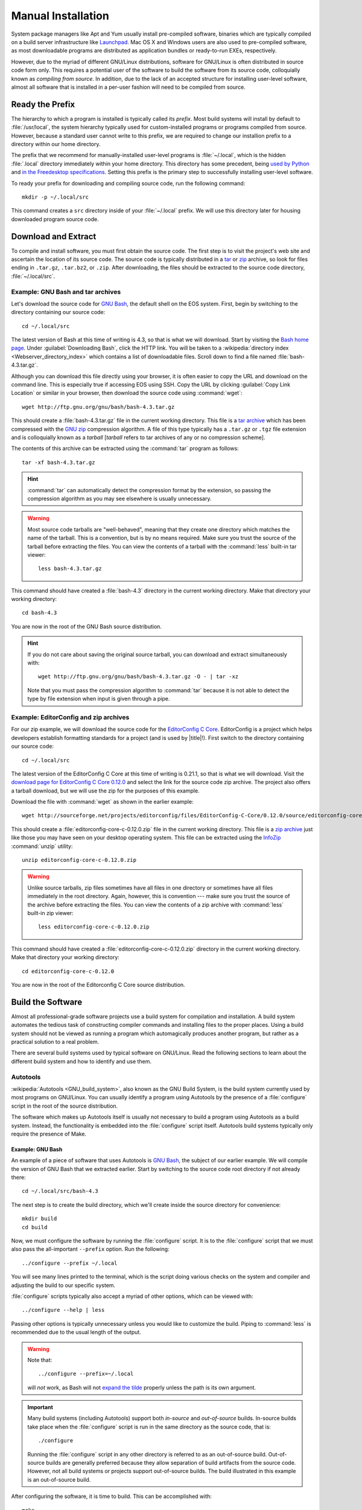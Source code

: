 .. _manual-install:

=====================
 Manual Installation
=====================

System package managers like Apt and Yum usually install pre-compiled software, binaries which are typically compiled on a build server infrastructure like Launchpad_. Mac OS X and Windows users are also used to pre-compiled software, as most downloadable programs are distributed as application bundles or ready-to-run EXEs, respectively.

However, due to the myriad of different GNU/Linux distributions, software for GNU/Linux is often distributed in source code form only. This requires a potential user of the software to build the software from its source code, colloquially known as *compiling from source*. In addition, due to the lack of an accepted structure for installing user-level software, almost all software that is installed in a per-user fashion will need to be compiled from source.

Ready the Prefix
================

The hierarchy to which a program is installed is typically called its *prefix*. Most build systems will install by default to :file:`/usr/local`, the system hierarchy typically used for custom-installed programs or programs compiled from source. However, because a standard user cannot write to this prefix, we are required to change our installion prefix to a directory within our home directory.

The prefix that we recommend for manually-installed user-level programs is :file:`~/.local`, which is the hidden :file:`.local` directory immediately within your home directory. This directory has some precedent, being `used by Python`_ and `in the Freedesktop specifications`_. Setting this prefix is the primary step to successfully installing user-level software.

To ready your prefix for downloading and compiling source code, run the following command::

    mkdir -p ~/.local/src

This command creates a ``src`` directory inside of your :file:`~/.local` prefix. We will use this directory later for housing downloaded program source code.

.. _Launchpad: https://launchpad.net/
.. _used by Python: http://legacy.python.org/dev/peps/pep-0370/#unix-notes
.. _in the Freedesktop specifications: http://standards.freedesktop.org/basedir-spec/basedir-spec-0.6.html#variables

Download and Extract
====================

To compile and install software, you must first obtain the source code. The first step is to visit the project's web site and ascertain the location of its source code. The source code is typically distributed in a tar_ or zip_ archive, so look for files ending in ``.tar.gz``, ``.tar.bz2``, or ``.zip``. After downloading, the files should be extracted to the source code directory, :file:`~/.local/src`.

.. _zip:
.. _zip archive: http://en.wikipedia.org/wiki/Zip_%28file_format%29
.. _tar:
.. _tar archive: http://en.wikipedia.org/wiki/Tar_%28computing%29

Example: GNU Bash and tar archives
----------------------------------

Let's download the source code for `GNU Bash`_, the default shell on the EOS system. First, begin by switching to the directory containing our source code::

    cd ~/.local/src

The latest version of Bash at this time of writing is 4.3, so that is what we will download. Start by visiting the `Bash home page`_. Under :guilabel:`Downloading Bash`, click the HTTP link. You will be taken to a :wikipedia:`directory index <Webserver_directory_index>` which contains a list of downloadable files. Scroll down to find a file named :file:`bash-4.3.tar.gz`.

Although you can download this file directly using your browser, it is often easier to copy the URL and download on the command line. This is especially true if accessing EOS using SSH. Copy the URL by clicking :guilabel:`Copy Link Location` or similar in your browser, then download the source code using :command:`wget`::

    wget http://ftp.gnu.org/gnu/bash/bash-4.3.tar.gz

This should create a :file:`bash-4.3.tar.gz` file in the current working directory. This file is a `tar archive`_ which has been compressed with the `GNU zip`_ compression algorithm. A file of this type typically has a ``.tar.gz`` or ``.tgz`` file extension and is colloquially known as a *tarball* [*tarball* refers to tar archives of any or no compression scheme].

The contents of this archive can be extracted using the :command:`tar` program as follows::

    tar -xf bash-4.3.tar.gz

.. hint::

    :command:`tar` can automatically detect the compression format by the extension, so passing the compression algorithm as you may see elsewhere is usually unnecessary.

.. warning::

    Most source code tarballs are "well-behaved", meaning that they create one directory which matches the name of the tarball. This is a convention, but is by no means required. Make sure you trust the source of the tarball before extracting the files. You can view the contents of a tarball with the :command:`less` built-in tar viewer::

        less bash-4.3.tar.gz

This command should have created a :file:`bash-4.3` directory in the current working directory. Make that directory your working directory::

    cd bash-4.3

You are now in the root of the GNU Bash source distribution.

.. hint::

   If you do not care about saving the original source tarball, you can download and extract simultaneously with::

        wget http://ftp.gnu.org/gnu/bash/bash-4.3.tar.gz -O - | tar -xz

   Note that you must pass the compression algorithm to :command:`tar` because it is not able to detect the type by file extension when input is given through a pipe.

.. _Bash home page:
.. _GNU Bash: http://www.gnu.org/software/bash/
.. _GNU zip: http://www.gzip.org/

Example: EditorConfig and zip archives
--------------------------------------

For our zip example, we will download the source code for the `EditorConfig C Core`_. EditorConfig is a project which helps developers establish formatting standards for a project (and is used by |title|!). First switch to the directory containing our source code::

    cd ~/.local/src

The latest version of the EditorConfig C Core at this time of writing is 0.21.1, so that is what we will download. Visit the `download page for EditorConfig C Core 0.12.0`_ and select the link for the source code zip archive. The project also offers a tarball download, but we will use the zip for the purposes of this example.

Download the file with :command:`wget` as shown in the earlier example::

    wget http://sourceforge.net/projects/editorconfig/files/EditorConfig-C-Core/0.12.0/source/editorconfig-core-c-0.12.0.zip

This should create a :file:`editorconfig-core-c-0.12.0.zip` file in the current working directory. This file is a `zip archive`_ just like those you may have seen on your desktop operating system. This file can be extracted using the InfoZip_ :command:`unzip` utility::

    unzip editorconfig-core-c-0.12.0.zip

.. warning::

     Unlike source tarballs, zip files sometimes have all files in one directory or sometimes have all files immediately in the root directory. Again, however, this is convention --- make sure you trust the source of the archive before extracting the files. You can view the contents of a zip archive with :command:`less` built-in zip viewer::

        less editorconfig-core-c-0.12.0.zip

This command should have created a :file:`editorconfig-core-c-0.12.0.zip` directory in the current working directory. Make that directory your working directory::

    cd editorconfig-core-c-0.12.0

You are now in the root of the Editorconfig C Core source distribution.

.. _EditorConfig C Core: https://github.com/editorconfig/editorconfig-core-c
.. _download page for EditorConfig C Core 0.12.0: http://sourceforge.net/projects/editorconfig/files/EditorConfig-C-Core/0.12.0/source/
.. _InfoZip: http://www.info-zip.org/

Build the Software
==================

Almost all professional-grade software projects use a build system for compilation and installation. A build system automates the tedious task of constructing compiler commands and installing files to the proper places. Using a build system should not be viewed as running a program which automagically produces another program, but rather as a practical solution to a real problem.

There are several build systems used by typical software on GNU/Linux. Read the following sections to learn about the different build system and how to identify and use them.

Autotools
---------

:wikipedia:`Autotools <GNU_build_system>`, also known as the GNU Build System, is the build system currently used by most programs on GNU/Linux. You can usually identify a program using Autotools by the presence of a :file:`configure` script in the root of the source distribution.

The software which makes up Autotools itself is usually not necessary to build a program using Autotools as a build system. Instead, the functionality is embedded into the :file:`configure` script itself. Autotools build systems typically only require the presence of Make.

Example: GNU Bash
`````````````````

An example of a piece of software that uses Autotools is `GNU Bash`_, the subject of our earlier example. We will compile the version of GNU Bash that we extracted earlier. Start by switching to the source code root directory if not already there::

    cd ~/.local/src/bash-4.3

The next step is to create the build directory, which we'll create inside the source directory for convenience::

    mkdir build
    cd build

Now, we must configure the software by running the :file:`configure` script.  It is to the :file:`configure` script that we must also pass the all-important ``--prefix`` option. Run the following::

    ../configure --prefix ~/.local

You will see many lines printed to the terminal, which is the script doing various checks on the system and compiler and adjusting the build to our specific system.

:file:`configure` scripts typically also accept a myriad of other options, which can be viewed with::

    ../configure --help | less

Passing other options is typically unnecessary unless you would like to customize the build. Piping to :command:`less` is recommended due to the usual length of the output.

.. warning::

    Note that::

        ../configure --prefix=~/.local

    will *not* work, as Bash will not `expand the tilde`_ properly unless the path is its own argument.

    .. _expand the tilde: http://www.gnu.org/software/bash/manual/html_node/Tilde-Expansion.html#Tilde-Expansion

.. important::

    Many build systems (including Autotools) support both *in-source* and *out-of-source* builds. In-source builds take place when the :file:`configure` script is run in the same directory as the source code, that is::

        ./configure

    Running the :file:`configure` script in any other directory is referred to as an out-of-source build. Out-of-source builds are generally preferred because they allow separation of build artifacts from the source code. However, not all build systems or projects support out-of-source builds. The build illustrated in this example is an out-of-source build.

After configuring the software, it is time to build. This can be accomplished with::

    make

Running this command typically produces an avalanche of output. The lines that you see printed are primarily compiler commands, which are printed as they are being run.

After running this command, you should have a workable version of the Bash shell. Test this out by running:

.. code-block:: console

    $ ./bash --version
    GNU bash, version 4.3.0(1)-release (x86_64-unknown-linux-gnu)
    Copyright (C) 2013 Free Software Foundation, Inc.
    License GPLv3+: GNU GPL version 3 or later <http://gnu.org/licenses/gpl.html>

    This is free software; you are free to change and redistribute it.
    There is NO WARRANTY, to the extent permitted by law.

The final step is to install the files generated by the build. Do this with::

    make install

GNU Bash has now been installed to your home directory! Continue reading to find out how to make your locally-installed version override the system version.

CMake
-----

CMake_ is a popular alternative to Autotools as a build system on GNU/Linux. You can usually identify a CMake build system by the presence of a :file:`CMakeLists.txt` file in the root of the source distribution.

The :command:`cmake` program needs to be installed in order to build projects using CMake as a build system. It is installed by default on EOS.

.. _CMake: http://www.cmake.org/

Example: EditorConfig
`````````````````````

.. Note: EditorConfig depends on libpcre, which is installed on EOS at this time of writing. If this changes, this example will need to change.

An example of a project that uses CMake as a build system is the `EditorConfig C Core`_, the subject of our earlier example. We will compile the version of the EditorConfig C Core that we extracted earlier. Start by switching to the source code root directory if not already there::

    cd ~/.local/src/editorconfig-core-c-0.12.0

The next step is to create the build directory, which we'll create inside the source directory for convenience::

    mkdir build
    cd build

Now, we must configure the software by running CMake. Similar to the :file:`configure` script, we tell CMake the install prefix at this stage. Run the following::

    cmake -DCMAKE_INSTALL_PREFIX="$HOME/.local" ..

You will see various checks on the system and compiler printed to the terminal as with Autotools.

After configuring the software, it is time to build. This can be accomplished with::

    cmake --build .

During the build, CMake will display which file is currently being built along with a percentage of files built on the left.

After running this command, you should have a workable version of EditorConfig. Test this out by running:

.. code-block:: console

    $ bin/editorconfig --version
    EditorConfig C Core Version 0.12.0

The final step is to install the files generated by the build. Do this with::

    cmake --build . --target install

Other Build Systems
-------------------

The majority of C and C++ software that you may want to install to your EOS account likely uses Autotools or CMake as its build system. For those that don't, we recommend consulting the project's :file:`README` or :file:`INSTALL` file or the project's documentation or website for compilation instructions.

Adjusting the Environment
=========================

Executable Path
---------------

You can always use executables installed to your home directory by typing the full path to the executable, for example:

.. code-block:: console

    $ ~/.local/bin/bash --version
    GNU bash, version 4.3.0(1)-release (x86_64-unknown-linux-gnu)
    Copyright (C) 2013 Free Software Foundation, Inc.
    License GPLv3+: GNU GPL version 3 or later <http://gnu.org/licenses/gpl.html>

    This is free software; you are free to change and redistribute it.
    There is NO WARRANTY, to the extent permitted by law.

For obvious reasons, typing the full path can get tedious if you are using the executable frequently. In addition, other utilities may assume that the executable in question is available on the :envvar:`PATH` and not in a custom prefix.

If you are installing an executable that is already present on the system, there is another consideration --- you may want to override the system version with the version that you installed to your home directory. This is typically useful if you would like to use a newer version of a program than one installed to a system hierarchy.

To illustrate this, note that when typing:

.. code-block:: console

    $ which bash
    /usr/bin/bash

the shell will still default to using the system Bash, which happens to be :file:`/usr/bin/bash`.

To resolve both of these issues, we can add the executable's parent directory to executable search path, stored in the environment variable :envvar:`PATH`. Open your :file:`~/.bash_profile` in an editor and add the following line to the end::

    export PATH=~/.local/bin:$PATH

This line prepends the path of your locally-installed executables to the executable search path. Your executable will now not only be accesible without typing the full path, but it will also override any executables of the same name in system hierarchies.

*Restart your shell to effect the changes to your* :file:`~/.bash_profile` *by logging out and logging back in.* After logging back in, the following should yield:

.. code-block:: console

    $ which bash
    ~/.local/bin/bash

Now you should be able to simply type::

    bash

to start the GNU Bash installed to your home directory!

Man and Info Paths
------------------

Although you are now able to run your new Bash without typing the full path, the commands::

    man bash
    info bash

still show the Bash documentation for the system Bash. Although this may not seem like a big deal, small changes between versions of the same program can be the difference between an working and non-working script. To allow :command:`man` and :command:`info` to find locally-installed documentation, add the following lines to your :file:`~/.bash_profile`::

    export MANPATH=~/.local/share/man:~/.local/man:$MANPATH
    export INFOPATH=~/.local/share/info:$INFOPATH

There is unfortunately some inconsistency with the location of installed man pages, which why we added both directories to the :envvar:`MANPATH`. :envvar:`INFOPATH` does not have these problems.

After restarting your shell, the commands at the beginning of this section should bring up the correct documentation.

.. _lib-deps:

Library Dependencies
====================

Bash and the EditorConfig C Core both compile without issue on EOS. However, programs frequently have compile-time dependencies: libraries which need to be installed before compiling the program.

As with the project itself, one option is to ask the |the-sysadmin|_ to install the library for you. If you would like to compile and install the dependency on your own, it is possible, but is currently out of the scope of this guide. Here are some hints:

* When compiling the program, you may need to set the :envvar:`CPPFLAGS` and :envvar:`LDFLAGS` environment variables to allow the compiler to locate headers and libraries, respectively. See the `Autoconf manual on Preset Output Variables`_ for descriptions of each of these variables. Some build systems are able to locate headers and libraries automatically in the specified install prefix.
* If you installed the libraries to your home directory, the operating system will not know to search for them there when running a program (even if that program is in your home directory). To allow the program to find its shared library dependencies at runtime, you must either set its rpath_ (recommended) or use the :envvar:`LD_LIBRARY_PATH` environment variable (not recommended). See the following links for hints on this topic:

  - `Russ Allbery's notes on Shared Library Search Paths`_
  - The `Autoconf manual on Preset Output Variables`_
  - The `Wikipedia entry on rpath`_

  You can see the default paths in which the system looks for libraries by running::

      ldconfig -v | less

Conclusion
==========

As you can see, manual installation of programs is a complex but predictable process. This is where package managers like :ref:`linuxbrew-section` become useful.
